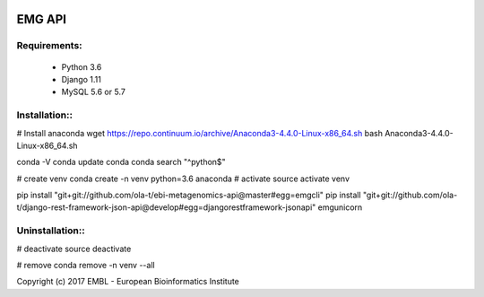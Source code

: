 .. image:: https://travis-ci.org/ola-t/ebi-metagenomics-api.svg?branch=master
    :target: https://travis-ci.org/ola-t/ebi-metagenomics-api


EMG API
=======

Requirements:
-------------

 - Python 3.6
 - Django 1.11
 - MySQL 5.6 or 5.7

Installation::
--------------

# Install anaconda
wget https://repo.continuum.io/archive/Anaconda3-4.4.0-Linux-x86_64.sh 
bash Anaconda3-4.4.0-Linux-x86_64.sh 

conda -V
conda update conda
conda search "^python$"

# create venv
conda create -n venv python=3.6 anaconda
# activate
source activate venv

pip install "git+git://github.com/ola-t/ebi-metagenomics-api@master#egg=emgcli"
pip install "git+git://github.com/ola-t/django-rest-framework-json-api@develop#egg=djangorestframework-jsonapi"
emgunicorn

Uninstallation::
----------------

# deactivate
source deactivate

# remove
conda remove -n venv --all


Copyright (c) 2017 EMBL - European Bioinformatics Institute
